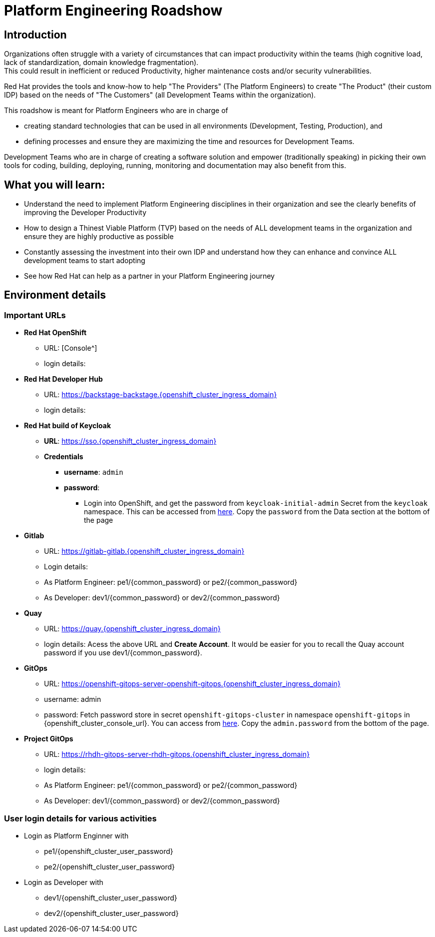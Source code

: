 :imagesdir: ../assets/images


= Platform Engineering Roadshow

== Introduction
Organizations often struggle with a variety of circumstances that can impact productivity within the teams (high cognitive load, lack of standardization, domain knowledge fragmentation).  +
This could result in inefficient or reduced Productivity, higher maintenance costs and/or security vulnerabilities.

Red Hat provides the tools and know-how to help "The Providers" (The Platform Engineers) to create "The Product" (their custom IDP) based on the needs of "The Customers" (all Development Teams within the organization).


This roadshow is meant for Platform Engineers who are in charge of 

* creating standard technologies that can be used in all environments (Development, Testing, Production), and
* defining processes and ensure they are maximizing the time and resources for Development Teams.

Development Teams who are  in charge of creating a software solution and empower (traditionally speaking) in picking their own tools for coding, building, deploying, running, monitoring and documentation may also benefit from this.

== *What you will  learn:*

* Understand the need to implement Platform Engineering disciplines in their organization and see the clearly benefits of improving the Developer Productivity
* How to design a Thinest Viable Platform (TVP) based on the needs of ALL development teams in the organization and ensure they are highly productive as possible
* Constantly assessing the investment into their own IDP and understand how they can enhance and convince ALL development teams to start adopting
* See how Red Hat can help as a partner in your Platform Engineering journey


== Environment details

=== Important URLs

* *Red Hat OpenShift*
** URL: [Console^]
** login details: 

* *Red Hat Developer Hub*
** URL: https://backstage-backstage.{openshift_cluster_ingress_domain}
** login details: 

* *Red Hat build of Keycloak*
** *URL*: https://sso.{openshift_cluster_ingress_domain}
** *Credentials*
- *username*: `admin`
- *password*:
*** Login into OpenShift, and get the password from `keycloak-initial-admin` Secret from the `keycloak` namespace. This can be accessed from https://sso.{openshift_cluster_ingress_domain}/k8s/ns/keycloak/secrets/keycloak-initial-admin[here^]. Copy  the `password` from the Data section at the bottom of the page

* *Gitlab*
** URL: https://gitlab-gitlab.{openshift_cluster_ingress_domain}
** Login details: 
** As Platform Engineer: pe1/{common_password} or  pe2/{common_password} 
** As Developer: dev1/{common_password} or  dev2/{common_password} 

* *Quay*
** URL: https://quay.{openshift_cluster_ingress_domain}
** login details: Acess the above URL and *Create Account*. It would be easier for you to recall the Quay account password if you use  dev1/{common_password}.


* *GitOps*
** URL: https://openshift-gitops-server-openshift-gitops.{openshift_cluster_ingress_domain}
** username: admin
** password: Fetch password store in secret `openshift-gitops-cluster` in namespace `openshift-gitops` in {openshift_cluster_console_url}. You can access from https://openshift-gitops-server-openshift-gitops.{openshift_cluster_ingress_domain}/k8s/ns/openshift-gitops/secrets/openshift-gitops-cluster[here^]. Copy the `admin.password` from the bottom of the page.

* *Project GitOps*
** URL: https://rhdh-gitops-server-rhdh-gitops.{openshift_cluster_ingress_domain}
** login details: 
** As Platform Engineer: pe1/{common_password} or  pe2/{common_password} 
** As Developer: dev1/{common_password} or  dev2/{common_password} 

=== User login details for various activities

* Login as Platform Enginner with
** pe1/{openshift_cluster_user_password}
** pe2/{openshift_cluster_user_password}
* Login as Developer with
** dev1/{openshift_cluster_user_password}
** dev2/{openshift_cluster_user_password}

